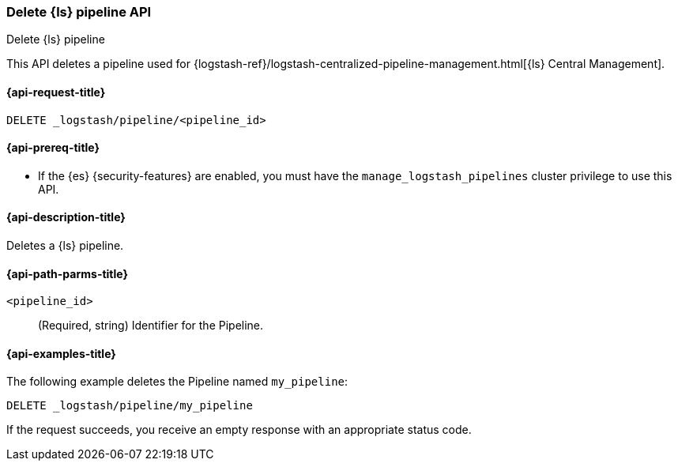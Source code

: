 [role="xpack"]
[testenv="basic"]
[[logstash-api-delete-pipeline]]
=== Delete {ls} pipeline API
++++
<titleabbrev>Delete {ls} pipeline</titleabbrev>
++++

This API deletes a pipeline used for
{logstash-ref}/logstash-centralized-pipeline-management.html[{ls} Central
Management].

[[logstash-api-delete-pipeline-request]]
==== {api-request-title}

`DELETE _logstash/pipeline/<pipeline_id>`

[[logstash-api-delete-pipeline-prereqs]]
==== {api-prereq-title}

* If the {es} {security-features} are enabled, you must have the
`manage_logstash_pipelines` cluster privilege to use this API.

[[logstash-api-delete-pipeline-desc]]
==== {api-description-title}

Deletes a {ls} pipeline.

[[logstash-api-delete-pipeline-params]]
==== {api-path-parms-title}

`<pipeline_id>`::
  (Required, string) Identifier for the Pipeline.

[[logstash-api-delete-pipeline-example]]
==== {api-examples-title}

The following example deletes the Pipeline named `my_pipeline`:

//////////////////////////

[source,console]
--------------------------------------------------
PUT _logstash/pipeline/my_pipeline
{
  "description": "Sample Pipeline for illustration purposes",
  "last_modified": "2021-01-02T02:50:51.250Z",
  "pipeline_metadata": {
    "type": "logstash_pipeline",
    "version": "1"
  },
  "username": "elastic",
  "pipeline": "input {}\n filter { grok {} }\n output {}",
  "pipeline_settings": {
    "pipeline.workers": 1,
    "pipeline.batch.size": 125,
    "pipeline.batch.delay": 50,
    "queue.type": "memory",
    "queue.max_bytes.number": 1,
    "queue.max_bytes.units": "gb",
    "queue.checkpoint.writes": 1024
  }
}
--------------------------------------------------

//////////////////////////

[source,console]
--------------------------------------------------
DELETE _logstash/pipeline/my_pipeline
--------------------------------------------------
// TEST[continued]


If the request succeeds, you receive an empty response with an appropriate
status code.
